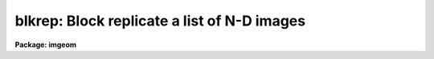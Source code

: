.. _blkrep:

blkrep: Block replicate a list of N-D images
============================================

**Package: imgeom**

.. raw:: html

  <h3>Usage	</h3>
  <!-- BeginSection: 'USAGE	' -->
  <pre>
  blkrep input output b1 [b2 b3 b4 b5 b6 b7]
  </pre>
  <!-- EndSection:   'USAGE	' -->
  <h3>Parameters</h3>
  <!-- BeginSection: 'PARAMETERS' -->
  <dl>
  <dt><b>input</b></dt>
  <!-- Sec='PARAMETERS' Level=0 Label='input' Line='input' -->
  <dd>List of images to be block replicated.  Image sections are allowed.
  </dd>
  </dl>
  <dl>
  <dt><b>output</b></dt>
  <!-- Sec='PARAMETERS' Level=0 Label='output' Line='output' -->
  <dd>List of output image names.  If the output image name is the same as the input
  image name then the block replicated image replaces the input image.
  </dd>
  </dl>
  <dl>
  <dt><b>b1, b2, b3, b4, b5, b6, b7</b></dt>
  <!-- Sec='PARAMETERS' Level=0 Label='b1' Line='b1, b2, b3, b4, b5, b6, b7' -->
  <dd>Block replication factor for dimensions 1 - 7.  Only the block factors for
  the dimensions of the input image are required.  Dimension 1 is the column
  or x axis, dimension 2 is the line or y axis.
  </dd>
  </dl>
  <!-- EndSection:   'PARAMETERS' -->
  <h3>Description</h3>
  <!-- BeginSection: 'DESCRIPTION' -->
  <p>
  The list of input images are block replicated by the specified factors
  to form the output images.  The output image names are specified by the
  output list.  The number of output image names must be the same as the
  number of input images.  An output image name may be the same as the
  corresponding input image in which case the block averaged image
  replaces the input image.  Only the block factors for the dimensions
  of the input images are used.
  </p>
  <p>
  This task is a complement to <b>blkavg</b> which block averages or sums
  images.  Another related task is <b>magnify</b> which interpolates
  images to arbitrary sizes.  This task, however, is only applicable to
  two dimensional images with at least two pixels in each dimension.
  Finally, in conjunction with <b>imstack</b> a lower dimensional image
  can be replicated to higher dimensions.
  </p>
  <!-- EndSection:   'DESCRIPTION' -->
  <h3>Timings</h3>
  <!-- BeginSection: 'TIMINGS' -->
  <p>
  VAX 11/750 with FPA running UNIX 4.3BSD and IRAF V2.4:
  </p>
  <pre>
         SIZE DATATYPE REPLICATION     CPU  CLOCK
          100    short           5    0.5s     1s
          100     real           5    0.5s     1s
      100x100    short         5x5    1.7s     5s
      100x100     real         5x5    2.1s     6s
    100x100x1     real       5x5x5    9.7s    33s
  </pre>
  <!-- EndSection:   'TIMINGS' -->
  <h3>Examples</h3>
  <!-- BeginSection: 'EXAMPLES' -->
  <dl>
  <dt><b>1.</b></dt>
  <!-- Sec='EXAMPLES' Level=0 Label='1' Line='1.' -->
  <dd>To block replicate a 1D image in blocks of 3:
  cl&gt; blkrep imagein imageout 3
  </dd>
  </dl>
  <dl>
  <dt><b>2.</b></dt>
  <!-- Sec='EXAMPLES' Level=0 Label='2' Line='2.' -->
  <dd>To block replicate a 2D image in blocks of 2 by 3:
  cl&gt; blkrep imagein imageout 2 3
  </dd>
  </dl>
  <dl>
  <dt><b>3.</b></dt>
  <!-- Sec='EXAMPLES' Level=0 Label='3' Line='3.' -->
  <dd>To block replicate two 2D images in blocks of 5 by 5:
  cl&gt; blkrep image1,image2 out1,out2 5 5
  </dd>
  </dl>
  <dl>
  <dt><b>4.</b></dt>
  <!-- Sec='EXAMPLES' Level=0 Label='4' Line='4.' -->
  <dd>To block replicate a 3D image in place by factors of 2:
  cl&gt; blkrep image1 image1 2 2 2
  </dd>
  </dl>
  <dl>
  <dt><b>5.</b></dt>
  <!-- Sec='EXAMPLES' Level=0 Label='5' Line='5.' -->
  <dd>To smooth an image by block averaging and expanding by a factor of 2:
  <pre>
  cl&gt; blkavg imagein imageout 2 2
  cl&gt; blkrep imageout imageout 2 2
  </pre>
  </dd>
  </dl>
  <dl>
  <dt><b>6.</b></dt>
  <!-- Sec='EXAMPLES' Level=0 Label='6' Line='6.' -->
  <dd>To take a 1D image and create a 2D image in which each line is the same:
  <pre>
  cl&gt; imstack image1d image2d
  cl&gt; blkrep image2d image2d 1 100
  </pre>
  </dd>
  </dl>
  <dl>
  <dt><b>7.</b></dt>
  <!-- Sec='EXAMPLES' Level=0 Label='7' Line='7.' -->
  <dd>To take a 1D image and create a 2D image in which each column is the same:
  <pre>
  cl&gt; imstack image1d image2d
  cl&gt; imtranspose image2d image2d
  cl&gt; blkrep image2d image2d 100 1
  </pre>
  </dd>
  </dl>
  <!-- EndSection:   'EXAMPLES' -->
  <h3>See also</h3>
  <!-- BeginSection: 'SEE ALSO' -->
  <p>
  blkavg, imstack, magnify
  </p>
  
  <!-- EndSection:    'SEE ALSO' -->
  
  <!-- Contents: 'NAME' 'USAGE	' 'PARAMETERS' 'DESCRIPTION' 'TIMINGS' 'EXAMPLES' 'SEE ALSO'  -->
  
